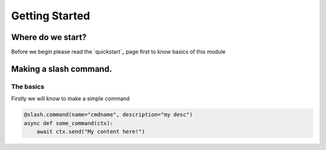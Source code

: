Getting Started
================

Where do we start?
******************

Before we begin please read the `quickstart`_ page first
to know basics of this module

Making a slash command.
***********************

The basics
------------

Firstly we will know to make a simple command

.. code-block:: python3

    @slash.command(name="cmdname", description="my desc")
    async def some_command(ctx):
        await ctx.send("My content here!")
